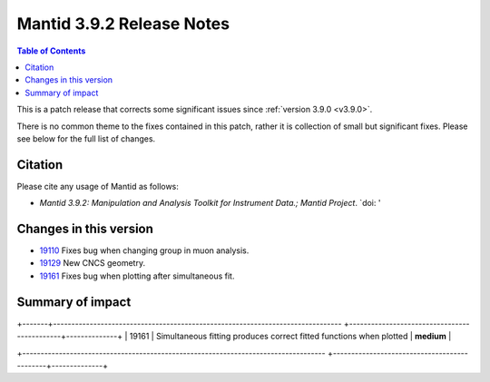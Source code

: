 .. _v3.9.2:

==========================
Mantid 3.9.2 Release Notes
==========================

.. contents:: Table of Contents
   :local:

This is a patch release that corrects some significant issues since :ref:`version 3.9.0 <v3.9.0>`.

There is no common theme to the fixes contained in this patch, rather it is collection of small but
significant fixes. Please see below for the full list of changes.

Citation
--------

Please cite any usage of Mantid as follows:

- *Mantid 3.9.2: Manipulation and Analysis Toolkit for Instrument Data.; Mantid Project*.
  `doi: '


Changes in this version
-----------------------

* `19110 <https://www.github.com/mantidproject/mantid/pull/19161>`_ Fixes bug when changing group in muon analysis.
* `19129 <https://www.github.com/mantidproject/mantid/pull/19129>`_ New CNCS geometry. 
* `19161 <https://www.github.com/mantidproject/mantid/pull/19161>`_ Fixes bug when plotting after simultaneous fit.


 
Summary of impact
-----------------

+-------+-----------------------------------------------------------------------------------+---------------------------------------------+--------------+
| Issue | Impact                                                                            | Solution                                    | Side Effect  |
|       |                                                                                   |                                             | Probability  |
+=======+===================================================================================+=============================================+==============+
| 19110 |Mantid removes the previous group from the selection when fitting in muon analysis.| **low**      |
+-------+-------------------------------------------------------------------------------
+---------------------------------------------+--------------+
| 19129 |  a new CNCS geometry is available.  | **low**      |
+-------+-------------------------------------------------------------------------------
+---------------------------------------------+--------------+
| 19161 | Simultaneous fitting produces correct fitted functions when plotted | **medium**      |



+-----------------------------------------------------------------------------------
+---------------------------------------------+--------------+

.. _download page: http://download.mantidproject.org

.. _forum: http://forum.mantidproject.org

.. _GitHub release page: https://github.com/mantidproject/mantid/releases/tag/v3.9.1
